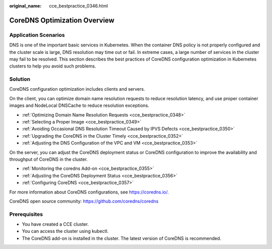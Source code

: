 :original_name: cce_bestpractice_0346.html

.. _cce_bestpractice_0346:

CoreDNS Optimization Overview
=============================

Application Scenarios
---------------------

DNS is one of the important basic services in Kubernetes. When the container DNS policy is not properly configured and the cluster scale is large, DNS resolution may time out or fail. In extreme cases, a large number of services in the cluster may fail to be resolved. This section describes the best practices of CoreDNS configuration optimization in Kubernetes clusters to help you avoid such problems.

Solution
--------

CoreDNS configuration optimization includes clients and servers.

On the client, you can optimize domain name resolution requests to reduce resolution latency, and use proper container images and NodeLocal DNSCache to reduce resolution exceptions.

-  :ref:`Optimizing Domain Name Resolution Requests <cce_bestpractice_0348>`
-  :ref:`Selecting a Proper Image <cce_bestpractice_0349>`
-  :ref:`Avoiding Occasional DNS Resolution Timeout Caused by IPVS Defects <cce_bestpractice_0350>`
-  :ref:`Upgrading the CoreDNS in the Cluster Timely <cce_bestpractice_0352>`
-  :ref:`Adjusting the DNS Configuration of the VPC and VM <cce_bestpractice_0353>`

On the server, you can adjust the CoreDNS deployment status or CoreDNS configuration to improve the availability and throughput of CoreDNS in the cluster.

-  :ref:`Monitoring the coredns Add-on <cce_bestpractice_0355>`
-  :ref:`Adjusting the CoreDNS Deployment Status <cce_bestpractice_0356>`

-  :ref:`Configuring CoreDNS <cce_bestpractice_0357>`

For more information about CoreDNS configurations, see https://coredns.io/.

CoreDNS open source community: https://github.com/coredns/coredns

Prerequisites
-------------

-  You have created a CCE cluster.
-  You can access the cluster using kubectl.
-  The CoreDNS add-on is installed in the cluster. The latest version of CoreDNS is recommended.
